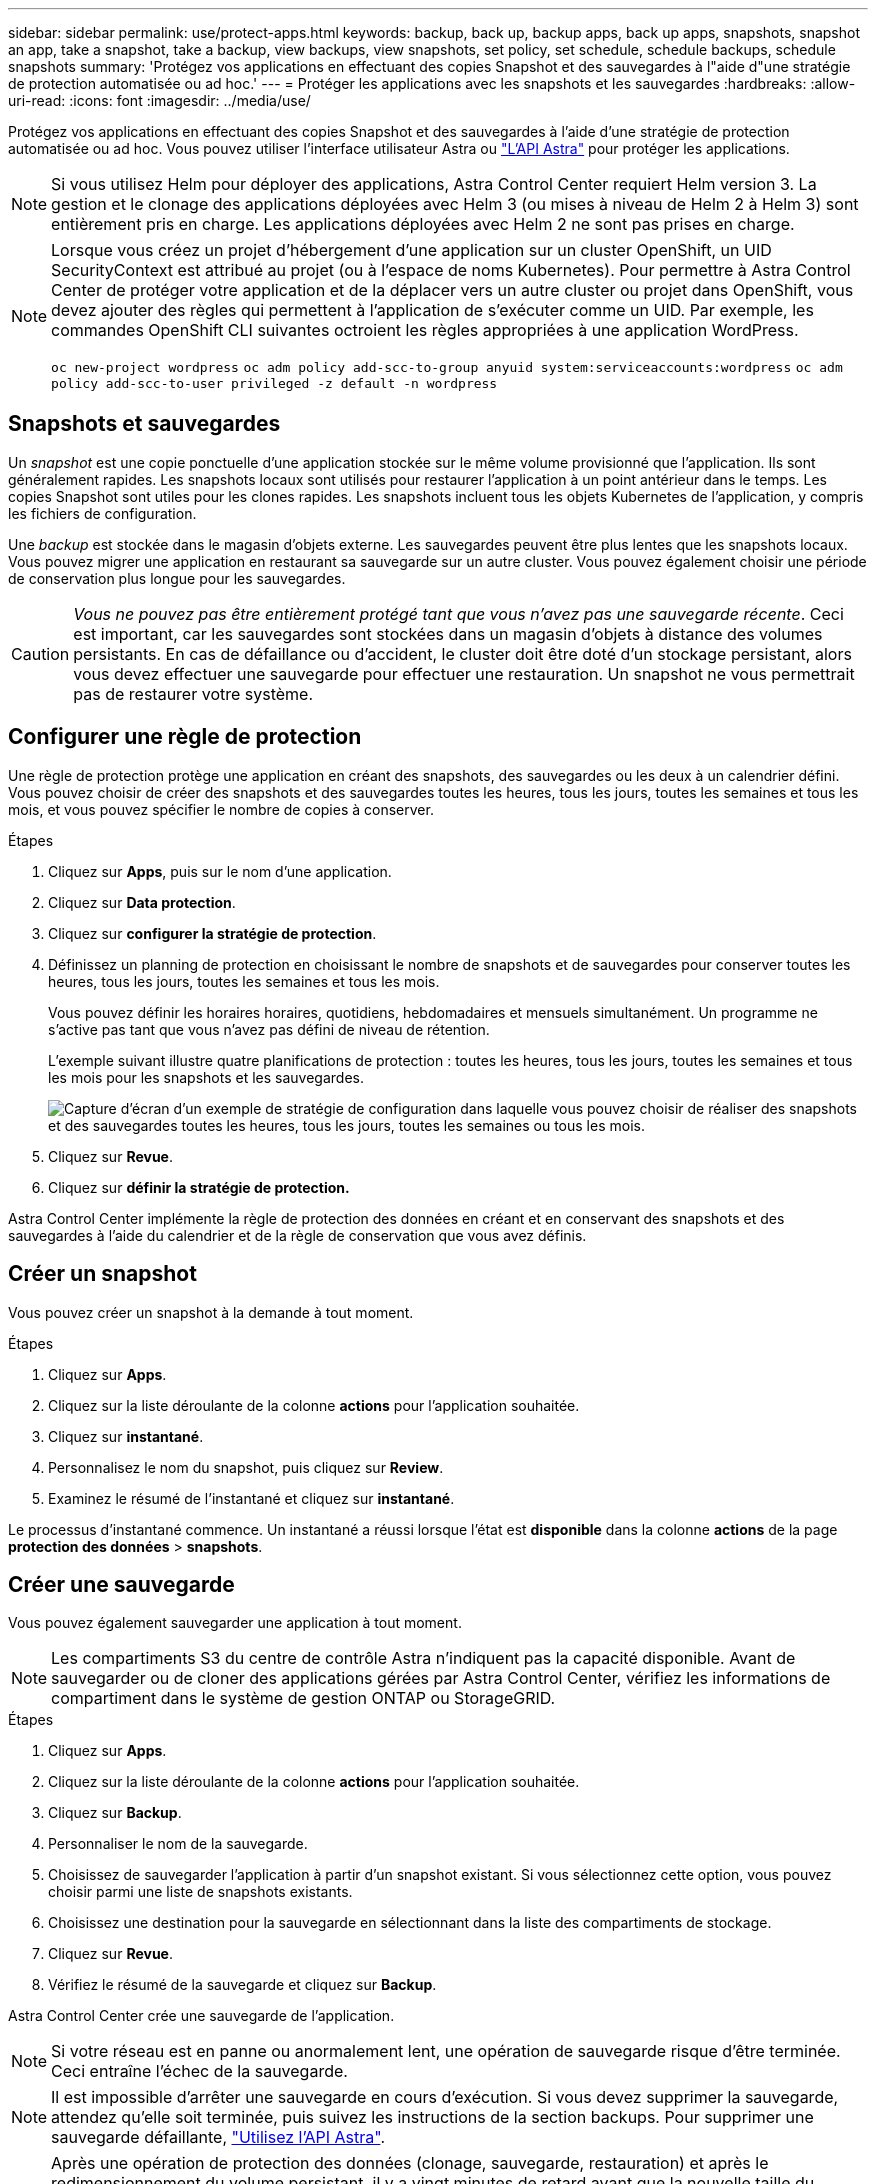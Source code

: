 ---
sidebar: sidebar 
permalink: use/protect-apps.html 
keywords: backup, back up, backup apps, back up apps, snapshots, snapshot an app, take a snapshot, take a backup, view backups, view snapshots, set policy, set schedule, schedule backups, schedule snapshots 
summary: 'Protégez vos applications en effectuant des copies Snapshot et des sauvegardes à l"aide d"une stratégie de protection automatisée ou ad hoc.' 
---
= Protéger les applications avec les snapshots et les sauvegardes
:hardbreaks:
:allow-uri-read: 
:icons: font
:imagesdir: ../media/use/


Protégez vos applications en effectuant des copies Snapshot et des sauvegardes à l'aide d'une stratégie de protection automatisée ou ad hoc. Vous pouvez utiliser l'interface utilisateur Astra ou https://docs.netapp.com/us-en/astra-automation-2108/index.html["L'API Astra"^] pour protéger les applications.


NOTE: Si vous utilisez Helm pour déployer des applications, Astra Control Center requiert Helm version 3. La gestion et le clonage des applications déployées avec Helm 3 (ou mises à niveau de Helm 2 à Helm 3) sont entièrement pris en charge. Les applications déployées avec Helm 2 ne sont pas prises en charge.

[NOTE]
====
Lorsque vous créez un projet d'hébergement d'une application sur un cluster OpenShift, un UID SecurityContext est attribué au projet (ou à l'espace de noms Kubernetes). Pour permettre à Astra Control Center de protéger votre application et de la déplacer vers un autre cluster ou projet dans OpenShift, vous devez ajouter des règles qui permettent à l'application de s'exécuter comme un UID. Par exemple, les commandes OpenShift CLI suivantes octroient les règles appropriées à une application WordPress.

`oc new-project wordpress`
`oc adm policy add-scc-to-group anyuid system:serviceaccounts:wordpress`
`oc adm policy add-scc-to-user privileged -z default -n wordpress`

====


== Snapshots et sauvegardes

Un _snapshot_ est une copie ponctuelle d'une application stockée sur le même volume provisionné que l'application. Ils sont généralement rapides. Les snapshots locaux sont utilisés pour restaurer l'application à un point antérieur dans le temps. Les copies Snapshot sont utiles pour les clones rapides. Les snapshots incluent tous les objets Kubernetes de l'application, y compris les fichiers de configuration.

Une _backup_ est stockée dans le magasin d'objets externe. Les sauvegardes peuvent être plus lentes que les snapshots locaux. Vous pouvez migrer une application en restaurant sa sauvegarde sur un autre cluster. Vous pouvez également choisir une période de conservation plus longue pour les sauvegardes.


CAUTION: _Vous ne pouvez pas être entièrement protégé tant que vous n'avez pas une sauvegarde récente_. Ceci est important, car les sauvegardes sont stockées dans un magasin d'objets à distance des volumes persistants. En cas de défaillance ou d'accident, le cluster doit être doté d'un stockage persistant, alors vous devez effectuer une sauvegarde pour effectuer une restauration. Un snapshot ne vous permettrait pas de restaurer votre système.



== Configurer une règle de protection

Une règle de protection protège une application en créant des snapshots, des sauvegardes ou les deux à un calendrier défini. Vous pouvez choisir de créer des snapshots et des sauvegardes toutes les heures, tous les jours, toutes les semaines et tous les mois, et vous pouvez spécifier le nombre de copies à conserver.

.Étapes
. Cliquez sur *Apps*, puis sur le nom d'une application.
. Cliquez sur *Data protection*.
. Cliquez sur *configurer la stratégie de protection*.
. Définissez un planning de protection en choisissant le nombre de snapshots et de sauvegardes pour conserver toutes les heures, tous les jours, toutes les semaines et tous les mois.
+
Vous pouvez définir les horaires horaires, quotidiens, hebdomadaires et mensuels simultanément. Un programme ne s'active pas tant que vous n'avez pas défini de niveau de rétention.

+
L'exemple suivant illustre quatre planifications de protection : toutes les heures, tous les jours, toutes les semaines et tous les mois pour les snapshots et les sauvegardes.

+
image:screenshot-config-protection-policy.png["Capture d'écran d'un exemple de stratégie de configuration dans laquelle vous pouvez choisir de réaliser des snapshots et des sauvegardes toutes les heures, tous les jours, toutes les semaines ou tous les mois."]

. Cliquez sur *Revue*.
. Cliquez sur *définir la stratégie de protection.*


Astra Control Center implémente la règle de protection des données en créant et en conservant des snapshots et des sauvegardes à l'aide du calendrier et de la règle de conservation que vous avez définis.



== Créer un snapshot

Vous pouvez créer un snapshot à la demande à tout moment.

.Étapes
. Cliquez sur *Apps*.
. Cliquez sur la liste déroulante de la colonne *actions* pour l'application souhaitée.
. Cliquez sur *instantané*.
. Personnalisez le nom du snapshot, puis cliquez sur *Review*.
. Examinez le résumé de l'instantané et cliquez sur *instantané*.


Le processus d'instantané commence. Un instantané a réussi lorsque l'état est *disponible* dans la colonne *actions* de la page *protection des données* > *snapshots*.



== Créer une sauvegarde

Vous pouvez également sauvegarder une application à tout moment.


NOTE: Les compartiments S3 du centre de contrôle Astra n'indiquent pas la capacité disponible. Avant de sauvegarder ou de cloner des applications gérées par Astra Control Center, vérifiez les informations de compartiment dans le système de gestion ONTAP ou StorageGRID.

.Étapes
. Cliquez sur *Apps*.
. Cliquez sur la liste déroulante de la colonne *actions* pour l'application souhaitée.
. Cliquez sur *Backup*.
. Personnaliser le nom de la sauvegarde.
. Choisissez de sauvegarder l'application à partir d'un snapshot existant. Si vous sélectionnez cette option, vous pouvez choisir parmi une liste de snapshots existants.
. Choisissez une destination pour la sauvegarde en sélectionnant dans la liste des compartiments de stockage.
. Cliquez sur *Revue*.
. Vérifiez le résumé de la sauvegarde et cliquez sur *Backup*.


Astra Control Center crée une sauvegarde de l'application.


NOTE: Si votre réseau est en panne ou anormalement lent, une opération de sauvegarde risque d'être terminée. Ceci entraîne l'échec de la sauvegarde.


NOTE: Il est impossible d'arrêter une sauvegarde en cours d'exécution. Si vous devez supprimer la sauvegarde, attendez qu'elle soit terminée, puis suivez les instructions de la section  backups. Pour supprimer une sauvegarde défaillante, https://docs.netapp.com/us-en/astra-automation-2108/index.html["Utilisez l'API Astra"^].


NOTE: Après une opération de protection des données (clonage, sauvegarde, restauration) et après le redimensionnement du volume persistant, il y a vingt minutes de retard avant que la nouvelle taille du volume ne s'affiche dans l'interface utilisateur. La protection des données fonctionne avec succès en quelques minutes et vous pouvez utiliser le logiciel de gestion pour le système back-end pour confirmer la modification de la taille du volume.



== Afficher les snapshots et les sauvegardes

Vous pouvez afficher les instantanés et les sauvegardes d'une application à partir de l'onglet protection des données.

.Étapes
. Cliquez sur *Apps*, puis sur le nom d'une application.
. Cliquez sur *Data protection*.
+
Les snapshots s'affichent par défaut.

. Cliquez sur *backups* pour afficher la liste des sauvegardes.




== Supprimer les instantanés

Supprimez les snapshots programmés ou à la demande dont vous n'avez plus besoin.

.Étapes
. Cliquez sur *Apps*, puis sur le nom d'une application.
. Cliquez sur *Data protection*.
. Cliquez sur la liste déroulante de la colonne *actions* pour l'instantané souhaité.
. Cliquez sur *Supprimer le snapshot*.
. Tapez le mot "supprimer" pour confirmer la suppression, puis cliquez sur *Oui, Supprimer l'instantané*.


Astra Control Center supprime le snapshot.



== Supprimer les sauvegardes

Supprimez les sauvegardes planifiées ou à la demande qui ne vous sont plus nécessaires.


NOTE: Il est impossible d'arrêter une sauvegarde en cours d'exécution. Si vous devez supprimer la sauvegarde, attendez qu'elle soit terminée, puis suivez ces instructions. Pour supprimer une sauvegarde défaillante, https://docs.netapp.com/us-en/astra-automation-2108/index.html["Utilisez l'API Astra"^].

. Cliquez sur *Apps*, puis sur le nom d'une application.
. Cliquez sur *Data protection*.
. Cliquez sur *backups*.
. Cliquez sur la liste déroulante de la colonne *actions* pour la sauvegarde souhaitée.
. Cliquez sur *Supprimer la sauvegarde*.
. Tapez le mot "supprimer" pour confirmer la suppression, puis cliquez sur *Oui, Supprimer la sauvegarde*.


Astra Control Center supprime la sauvegarde.
